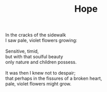 :PROPERTIES:
:ID:       F4F7A38C-D423-4668-955F-6A829B4F336B
:SLUG:     hope
:END:
#+filetags: :poetry:
#+title: Hope

#+BEGIN_VERSE
In the cracks of the sidewalk
I saw pale, violet flowers growing:

Sensitive, timid,
but with that soulful beauty
only nature and children possess.

It was then I knew not to despair;
that perhaps in the fissures of a broken heart,
pale, violet flowers might grow.
#+END_VERSE
